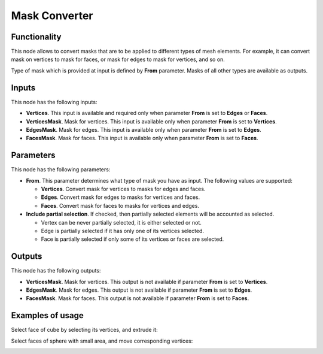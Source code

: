 Mask Converter
==============

Functionality
-------------

This node allows to convert masks that are to be applied to different types of mesh elements. For example, it can convert mask on vertices to mask for faces, or mask for edges to mask for vertices, and so on.

Type of mask which is provided at input is defined by **From** parameter. Masks of all other types are available as outputs.

Inputs
------

This node has the following inputs:

- **Vertices**. This input is available and required only when parameter **From** is set to **Edges** or **Faces**.
- **VerticesMask**. Mask for vertices. This input is available only when parameter **From** is set to **Vertices**.
- **EdgesMask**. Mask for edges. This input is available only when parameter **From** is set to **Edges**.
- **FacesMask**. Mask for faces. This input is available only when parameter **From** is set to **Faces**.

Parameters
----------

This node has the following parameters:

- **From**. This parameter determines what type of mask you have as input. The following values are supported:

  - **Vertices**. Convert mask for vertices to masks for edges and faces.
  - **Edges**. Convert mask for edges to masks for vertices and faces.
  - **Faces**. Convert mask for faces to masks for vertices and edges.
- **Include partial selection**. If checked, then partially selected elements will be accounted as selected.

  - Vertex can be never partially selected, it is either selected or not.
  - Edge is partially selected if it has only one of its vertices selected.
  - Face is partially selected if only some of its vertices or faces are selected.

Outputs
-------

This node has the following outputs:

- **VerticesMask**. Mask for vertices. This output is not available if parameter **From** is set to **Vertices**.
- **EdgesMask**. Mask for edges. This output is not available if parameter **From** is set to **Edges**.
- **FacesMask**. Mask for faces. This output is not available if parameter **From** is set to **Faces**.

Examples of usage
-----------------

Select face of cube by selecting its vertices, and extrude it:

.. image:: https://cloud.githubusercontent.com/assets/284644/25284911/57c33020-26da-11e7-93c8-c1148dbd8efc.png

Select faces of sphere with small area, and move corresponding vertices:

.. image:: https://cloud.githubusercontent.com/assets/284644/25284914/5843a476-26da-11e7-908a-5eb9ed694ccb.png

